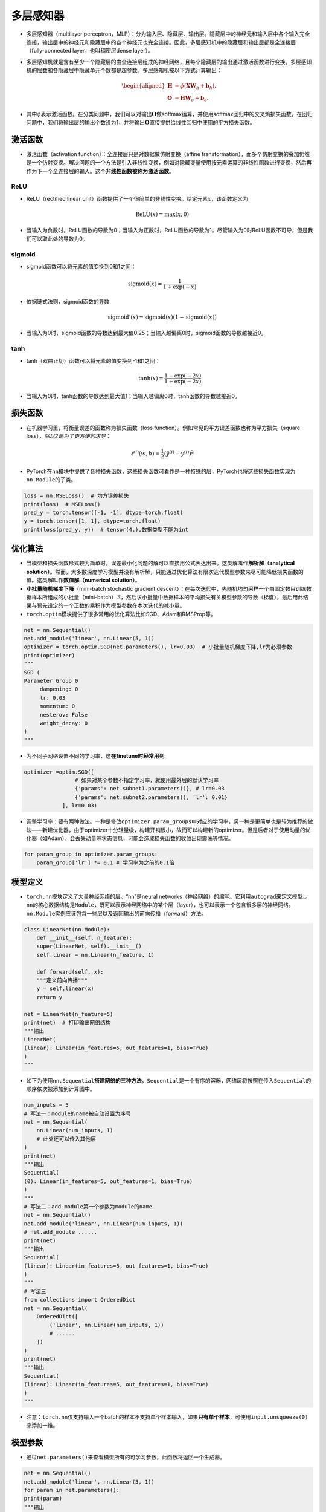 ==================
多层感知器
==================

-  多层感知器（multilayer
   perceptron，MLP）：分为输入层、隐藏层、输出层。隐藏层中的神经元和输入层中各个输入完全连接，输出层中的神经元和隐藏层中的各个神经元也完全连接。因此，多层感知机中的隐藏层和输出层都是全连接层（fully-connected
   layer，也叫稠密层dense layer）。

.. image:: ./mlp.assets/mlp.png
    :alt: 多层感知器
    :align: center

-  多层感知机就是含有至少一个隐藏层的由全连接层组成的神经网络，且每个隐藏层的输出通过激活函数进行变换。多层感知机的层数和各隐藏层中隐藏单元个数都是超参数。多层感知机按以下方式计算输出：

   .. math::

      \begin{aligned}
      \boldsymbol{H} &= \phi(\boldsymbol{X} \boldsymbol{W}_h + \boldsymbol{b}_h),\\
      \boldsymbol{O} &= \boldsymbol{H} \boldsymbol{W}_o + \boldsymbol{b}_o,
      \end{aligned}

-  其中\ :math:`\phi`\ 表示激活函数。在分类问题中，我们可以对输出\ :math:`\boldsymbol{O}`\ 做softmax运算，并使用softmax回归中的交叉熵损失函数。在回归问题中，我们将输出层的输出个数设为1，并将输出\ :math:`\boldsymbol{O}`\ 直接提供给线性回归中使用的平方损失函数。

激活函数
######################

-  激活函数（activation function）：全连接层只是对数据做仿射变换（affine
   transformation），而多个仿射变换的叠加仍然是一个仿射变换。解决问题的一个方法是引入非线性变换，例如对隐藏变量使用按元素运算的非线性函数进行变换，然后再作为下一个全连接层的输入。这个\ **非线性函数被称为激活函数**\ 。

ReLU
***************************

-  ReLU（rectified linear
   unit）函数提供了一个很简单的非线性变换。给定元素\ :math:`x`\ ，该函数定义为

.. math:: \text{ReLU}(x) = \max(x, 0)

.. image:: ./mlp.assets/image-20200316225821002.png
    :alt:
    :align: center
    :scale: 67

-  当输入为负数时，ReLU函数的导数为0；当输入为正数时，ReLU函数的导数为1。尽管输入为0时ReLU函数不可导，但是我们可以取此处的导数为0。

.. image:: ./mlp.assets/image-20200316230159193.png
    :alt:
    :align: center
    :scale: 67

sigmoid
***************************

-  sigmoid函数可以将元素的值变换到0和1之间：

.. math:: \text{sigmoid}(x) = \frac{1}{1 + \exp(-x)}

.. image:: ./mlp.assets/image-20200316231711688.png
    :alt:
    :align: center
    :scale: 67

-  依据链式法则，sigmoid函数的导数

.. math:: \text{sigmoid}'(x) = \text{sigmoid}(x)\left(1-\text{sigmoid}(x)\right)

-  当输入为0时，sigmoid函数的导数达到最大值0.25；当输入越偏离0时，sigmoid函数的导数越接近0。

.. image:: ./mlp.assets/image-20200316231929192.png
    :alt:
    :align: center
    :scale: 67

tanh
***************************

-  tanh（双曲正切）函数可以将元素的值变换到-1和1之间：

   .. math:: \text{tanh}(x) = \frac{1 - \exp(-2x)}{1 + \exp(-2x)}

.. image:: ./mlp.assets/image-20200316232255834.png
    :alt:
    :align: center
    :scale: 67

-  当输入为0时，tanh函数的导数达到最大值1；当输入越偏离0时，tanh函数的导数越接近0。

.. image:: ./mlp.assets/image-20200316232411001.png
    :alt:
    :align: center
    :scale: 67

损失函数
######################

-  在机器学习里，将衡量误差的函数称为损失函数（loss
   function）。例如常见的平方误差函数也称为平方损失（square
   loss），\ *除以2是为了更方便的求导*\ ：

.. math:: \ell^{(i)}(w, b) = \frac{1}{2} \left(\hat{y}^{(i)} - y^{(i)}\right)^2

-  PyTorch在\ ``nn``\ 模块中提供了各种损失函数，这些损失函数可看作是一种特殊的层，PyTorch也将这些损失函数实现为\ ``nn.Module``\ 的子类。

.. code:: python

   loss = nn.MSELoss()  # 均方误差损失
   print(loss)  # MSELoss()
   pred_y = torch.tensor([-1, -1], dtype=torch.float)
   y = torch.tensor([1, 1], dtype=torch.float)
   print(loss(pred_y, y))  # tensor(4.),数据类型不能为int

优化算法
######################

-  当模型和损失函数形式较为简单时，误差最小化问题的解可以直接用公式表达出来。这类解叫作\ **解析解（analytical
   solution）**\ 。然而，大多数深度学习模型并没有解析解，只能通过优化算法有限次迭代模型参数来尽可能降低损失函数的值。这类解叫作\ **数值解（numerical
   solution）**\ 。
-  **小批量随机梯度下降**\ （mini-batch stochastic gradient
   descent）：在每次迭代中，先随机均匀采样一个由固定数目训练数据样本所组成的小批量（mini-batch）\ :math:`\mathcal{B}`\ ，然后求小批量中数据样本的平均损失有关模型参数的导数（梯度），最后用此结果与预先设定的一个正数的乘积作为模型参数在本次迭代的减小量。
-  ``torch.optim``\ 模块提供了很多常用的优化算法比如SGD、Adam和RMSProp等。

.. code:: python

   net = nn.Sequential()
   net.add_module('linear', nn.Linear(5, 1))
   optimizer = torch.optim.SGD(net.parameters(), lr=0.03)  # 小批量随机梯度下降,lr为必须参数
   print(optimizer)
   """
   SGD (
   Parameter Group 0
   	dampening: 0
   	lr: 0.03
   	momentum: 0
   	nesterov: False
   	weight_decay: 0
   )
   """

-  为不同子网络设置不同的学习率，这\ **在finetune时经常用到**:

.. code:: python

   optimizer =optim.SGD([
                   # 如果对某个参数不指定学习率，就使用最外层的默认学习率
                   {'params': net.subnet1.parameters()}, # lr=0.03
                   {'params': net.subnet2.parameters(), 'lr': 0.01}
               ], lr=0.03)

-  调整学习率：要有两种做法。一种是修改\ ``optimizer.param_groups``\ 中对应的学习率，另一种是更简单也是较为推荐的做法——新建优化器，由于optimizer十分轻量级，构建开销很小，故而可以构建新的optimizer。但是后者对于使用动量的优化器（如Adam），会丢失动量等状态信息，可能会造成损失函数的收敛出现震荡等情况。

.. code:: python

   for param_group in optimizer.param_groups:
       param_group['lr'] *= 0.1 # 学习率为之前的0.1倍

模型定义
######################

-  ``torch.nn``\ 模块定义了大量神经网络的层。“nn”是neural
   networks（神经网络）的缩写。它利用\ ``autograd``\ 来定义模型。。\ ``nn``\ 的核心数据结构是\ ``Module``\ ，既可以表示神经网络中的某个层（layer），也可以表示一个包含很多层的神经网络。\ ``nn.Module``\ 实例应该包含一些层以及返回输出的前向传播（forward）方法。

.. code:: python

   class LinearNet(nn.Module):
       def __init__(self, n_feature):
       super(LinearNet, self).__init__()
       self.linear = nn.Linear(n_feature, 1)

       def forward(self, x):
       """定义前向传播"""
       y = self.linear(x)
       return y

   net = LinearNet(n_feature=5)
   print(net)  # 打印输出网络结构
   """输出
   LinearNet(
   (linear): Linear(in_features=5, out_features=1, bias=True)
   )
   """

-  如下为使用\ ``nn.Sequential``\ **搭建网络的三种方法**\ ，\ ``Sequential``\ 是一个有序的容器，网络层将按照在传入\ ``Sequential``\ 的顺序依次被添加到计算图中。

.. code:: python

   num_inputs = 5
   # 写法一：module的name被自动设置为序号
   net = nn.Sequential(
       nn.Linear(num_inputs, 1)
       # 此处还可以传入其他层
   )
   print(net)
   """输出
   Sequential(
   (0): Linear(in_features=5, out_features=1, bias=True)
   )
   """
   # 写法二：add_module第一个参数为module的name
   net = nn.Sequential()
   net.add_module('linear', nn.Linear(num_inputs, 1))
   # net.add_module ......
   print(net)
   """输出
   Sequential(
   (linear): Linear(in_features=5, out_features=1, bias=True)
   )
   """
   # 写法三
   from collections import OrderedDict
   net = nn.Sequential(
       OrderedDict([
           ('linear', nn.Linear(num_inputs, 1))
           # ......
       ])
   )
   print(net)
   """输出
   Sequential(
   (linear): Linear(in_features=5, out_features=1, bias=True)
   )
   """

-  注意：\ ``torch.nn``\ 仅支持输入一个batch的样本不支持单个样本输入，如果\ **只有单个样本**\ ，可使用\ ``input.unsqueeze(0)``\ 来添加一维。

模型参数
######################

-  通过\ ``net.parameters()``\ 来查看模型所有的可学习参数，此函数将返回一个生成器。

.. code:: python

   net = nn.Sequential()
   net.add_module('linear', nn.Linear(5, 1))
   for param in net.parameters():
   print(param)
   """输出
   Parameter containing:
   tensor([[-0.0567,  0.1161,  0.1954, -0.2397,  0.3248]], requires_grad=True)
   Parameter containing:
   tensor([-0.0782], requires_grad=True)
   """

-  ``net.named_parameters()``\ 可以返回参数名称。

.. code:: python

   for name, param in net.named_parameters():
   print('name:{}, param:{}'.format(name, param))
   """
   name:linear.weight, param:Parameter containing:
   tensor([[-0.3299, -0.2503,  0.1922, -0.3915, -0.2623]], requires_grad=True)
   name:linear.bias, param:Parameter containing:
   tensor([-0.4374], requires_grad=True)
   """

初始化模型参数
***************************

-  在使用\ ``net``\ 前，我们需要初始化模型参数。PyTorch在\ ``init``\ 模块中提供了多种参数初始化方法。这里的\ ``init``\ 是\ ``initializer``\ 的缩写形式。
-  通过\ ``init.normal_``\ 将权重参数每个元素初始化为随机采样于均值为0、标准差为0.01的正态分布。偏差会初始化为零。

.. code:: python

   net = nn.Sequential()
   net.add_module('linear', nn.Linear(5, 1))
   print('初始化前')
   for param in net.parameters():
   print(param)
   """输出
   Parameter containing:
   tensor([[-0.0567,  0.1161,  0.1954, -0.2397,  0.3248]], requires_grad=True)
   Parameter containing:
   tensor([-0.0782], requires_grad=True)
   """
   nn.init.normal_(net[0].weight, mean=0, std=0.01)
   nn.init.constant_(net[0].bias, val=0)  # 也可以直接修改bias的data: net[0].bias.data.fill_(0)
   print('初始化后')
   for param in net.parameters():
   print(param)
   """
   Parameter containing:
   tensor([[0.0037, 0.0178, 0.0186, 0.0216, 0.0020]], requires_grad=True)
   Parameter containing:
   tensor([0.], requires_grad=True)
   """

-  如果需要使用name定位某一层时，则\ ``net[0].weight``\ 应改为\ ``net.linear.weight``\ ，\ ``bias``\ 亦然。因为\ ``net[0]``\ 这样根据下标访问子模块的写法只有当\ ``net``\ 是个\ ``ModuleList``\ 或者\ ``Sequential``\ 实例时才可以。

-  常用的还有\ ``xavier_normal_``\ 。

训练模型
######################

-  构造数据=》加载数据=》定义模型=》定义优化器=》定义损失函数=》进行训练。
-  通过调用\ ``optim``\ 实例的\ ``step``\ 函数来迭代模型参数。训练时注意\ ``optimizer.zero_grad()``\ 梯度清零，防止梯度一直累加。

.. code:: python

   # 构造数据
   num_samples = 200  # 样本个数
   num_inputs = 2  # 特征个数
   features = torch.randn(num_samples, num_inputs)
   print('features shape:{}, dtype:{}'.format(features.shape, features.dtype))  # features shape:torch.Size([200, 2]), dtype:torch.float32
   label_weight = [2.0, 5.0]  # 定义一个线性函数
   label_bias = 6.0
   labels = torch.randn(num_samples)
   labels += label_weight[0] * features[:, 0] + label_weight[1] * features[:, 1] + label_bias
   print('labels shape:{}, dtype:{}'.format(labels.shape, labels.dtype))  # labels shape:torch.Size([200]), dtype:torch.float32
   # 加载数据
   batch_size = 8
   dataset = torch.utils.data.TensorDataset(features, labels)
   data_iter = torch.utils.data.DataLoader(dataset, batch_size, shuffle=True)
   print('data_iter len:{}'.format(len(data_iter)))
   # for X, y in data_iter:
   #     print(X, y)
   #     break
   # 定义模型
   net = nn.Sequential()
   net.add_module('linear', nn.Linear(num_inputs, 1))
   print(net)
   """
   Sequential(
   (linear): Linear(in_features=2, out_features=1, bias=True)
   )
   """
   # 定义优化器
   optimizer = torch.optim.SGD(net.parameters(), lr=0.03)
   # 定义损失函数
   loss = nn.MSELoss()
   # 进行训练
   num_epochs = 8
   for epoch in range(1, num_epochs + 1):
   	for X, y in data_iter:
   		output = net(X)  # 模型前向传播
   		loss_value = loss(output, y.view(-1, 1))  # 计算loss
   		optimizer.zero_grad()  # 梯度清零，等价于net.zero_grad()
   		loss_value.backward()  # 反向传播
   		optimizer.step()  # 迭代模型参数
   	print('epoch %d, loss: %f' % (epoch, loss_value.item()))
   # 输出训练后的结果
   print(label_weight, net[0].weight.data)  # [2.0, 5.0] tensor([[2.0171, 4.9683]])
   print(label_bias, net[0].bias.data)  # 6.0 tensor([6.0194])
   """
   epoch 1, loss: 5.885800
   epoch 2, loss: 0.424021
   epoch 3, loss: 0.963439
   epoch 4, loss: 1.011478
   epoch 5, loss: 1.178113
   epoch 6, loss: 0.847684
   epoch 7, loss: 0.644298
   epoch 8, loss: 0.848485
   """

模型调优
######################

- 权重衰减（weight decay）等价于 :math:`L_2`  范数正则化（regularization）。正则化通过为模型损失函数添加惩罚项使学出的模型参数值较小，是应对过拟合的常用手段。权重衰减可以通过优化器中的 ``weight_decay`` 超参数来指定。

- 丢弃法（dropout）常常被用来应对过拟合问题。 **丢弃法不改变其输入的期望值。** 被丢弃的隐藏单元相关的权重的梯度均为0。由于在训练中隐藏层神经元的丢弃是随机的，输出层的计算无法过度依赖隐藏层中的任一个，从而在训练模型时起到正则化的作用，并可以用来应对过拟合。在测试模型时，我们为了拿到更加确定性的结果，一般不使用丢弃法。 **丢弃法只在训练模型时使用。** 参考文献：Dropout: a simple way to prevent neural networks from overfitting. JMLR

.. image:: ./mlp.assets/dropout_20200319212355.png
    :alt:
    :align: center

- 在PyTorch中，我们只需要在全连接层后添加Dropout层并指定丢弃概率。在训练模型时，Dropout层将以指定的丢弃概率随机丢弃上一层的输出元素；在测试模型时（即model.eval()后），Dropout层并不发挥作用。  ``nn.Dropout(p=0.2)`` p表示被丢弃的概率。


